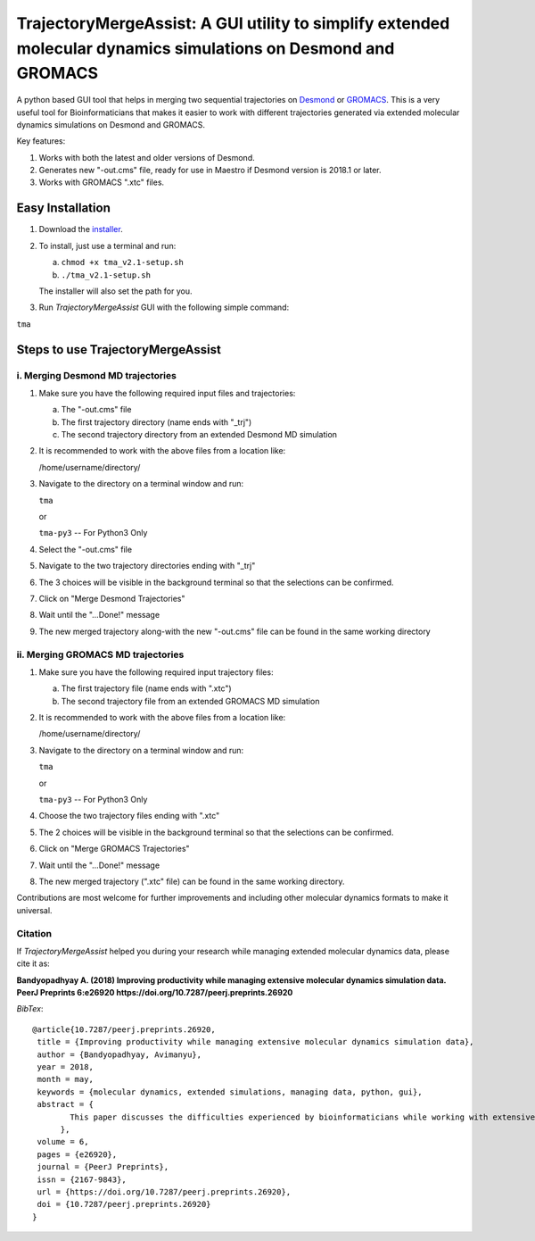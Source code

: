 TrajectoryMergeAssist: A GUI utility to simplify extended molecular dynamics simulations on Desmond and GROMACS
===============================================================================================================

|DOI| |Build| |Documentation Status| |Maintenance| |GitHub contributors|
|GPLv3 license|

A python based GUI tool that helps in merging two sequential
trajectories on
`Desmond <https://www.deshawresearch.com/resources_desmond.html>`__ or
`GROMACS <https://www.gromacs.org>`__. This is a very useful tool for
Bioinformaticians that makes it easier to work with different
trajectories generated via extended molecular dynamics simulations on
Desmond and GROMACS.

Key features:

1. Works with both the latest and older versions of Desmond.

2. Generates new "-out.cms" file, ready for use in Maestro if Desmond
   version is 2018.1 or later.

3. Works with GROMACS ".xtc" files.

Easy Installation
-----------------

1. Download the
   `installer <https://github.com/avimanyu786/TrajectoryMergeAssist/releases/download/v2.1/tma_v2.1-setup.sh>`__.

2. To install, just use a terminal and run:

   a. ``chmod +x tma_v2.1-setup.sh``

   b. ``./tma_v2.1-setup.sh``

   The installer will also set the path for you.

3. Run *TrajectoryMergeAssist* GUI with the following simple command:

``tma``

Steps to use TrajectoryMergeAssist
----------------------------------

i. Merging Desmond MD trajectories
~~~~~~~~~~~~~~~~~~~~~~~~~~~~~~~~~~

1. Make sure you have the following required input files and
   trajectories:

   a. The "-out.cms" file

   b. The first trajectory directory (name ends with "\_trj")

   c. The second trajectory directory from an extended Desmond MD
      simulation

2. It is recommended to work with the above files from a location like:

   /home/username/directory/

3. Navigate to the directory on a terminal window and run:

   ``tma``

   or

   ``tma-py3`` -- For Python3 Only

4. Select the "-out.cms" file

5. Navigate to the two trajectory directories ending with "\_trj"

6. The 3 choices will be visible in the background terminal so that the
   selections can be confirmed.

7. Click on "Merge Desmond Trajectories"

8. Wait until the "...Done!" message

9. The new merged trajectory along-with the new "-out.cms" file can be
   found in the same working directory

ii. Merging GROMACS MD trajectories
~~~~~~~~~~~~~~~~~~~~~~~~~~~~~~~~~~~

1. Make sure you have the following required input trajectory files:

   a. The first trajectory file (name ends with ".xtc")

   b. The second trajectory file from an extended GROMACS MD simulation

2. It is recommended to work with the above files from a location like:

   /home/username/directory/

3. Navigate to the directory on a terminal window and run:

   ``tma``

   or

   ``tma-py3`` -- For Python3 Only

4. Choose the two trajectory files ending with ".xtc"

5. The 2 choices will be visible in the background terminal so that the
   selections can be confirmed.

6. Click on "Merge GROMACS Trajectories"

7. Wait until the "...Done!" message

8. The new merged trajectory (".xtc" file) can be found in the same
   working directory.

Contributions are most welcome for further improvements and including
other molecular dynamics formats to make it universal.

Citation |DOI|
~~~~~~~~~~~~~~

If *TrajectoryMergeAssist* helped you during your research while
managing extended molecular dynamics data, please cite it as:

**Bandyopadhyay A. (2018) Improving productivity while managing
extensive molecular dynamics simulation data. PeerJ Preprints 6:e26920
https://doi.org/10.7287/peerj.preprints.26920**

*BibTex*:

::

    @article{10.7287/peerj.preprints.26920,
     title = {Improving productivity while managing extensive molecular dynamics simulation data},
     author = {Bandyopadhyay, Avimanyu},
     year = 2018,
     month = may,
     keywords = {molecular dynamics, extended simulations, managing data, python, gui},
     abstract = {
            This paper discusses the difficulties experienced by bioinformaticians while working with extensive data generated from extended molecular dynamics simulations. For better experimental analysis, it often becomes crucial to conduct simulations up to extended periods of time. When with limited resources, running a complete simulation up to a desired length of time can become quite difficult to be performed at one go. So, a new approach is proposed to simplify handling such data for better productivity.
          },
     volume = 6,
     pages = {e26920},
     journal = {PeerJ Preprints},
     issn = {2167-9843},
     url = {https://doi.org/10.7287/peerj.preprints.26920},
     doi = {10.7287/peerj.preprints.26920}
    }

|Open Source Love| |forthebadge made-with-python|

|ForTheBadge built-with-love|

.. |DOI| image:: https://zenodo.org/badge/DOI/10.5281/zenodo.2574623.svg
   :target: https://doi.org/10.5281/zenodo.2574623
.. |Build| image:: https://travis-ci.org/avimanyu786/TrajectoryMergeAssist.svg
   :target: https://travis-ci.org/avimanyu786/TrajectoryMergeAssist
.. |Documentation Status| image:: https://readthedocs.org/projects/trajectorymergeassist/badge/?version=latest
   :target: https://trajectorymergeassist.readthedocs.io/en/latest/?badge=latest
.. |Maintenance| image:: https://img.shields.io/badge/Maintained%3F-yes-green.svg
   :target: https://github.com/avimanyu786/TrajectoryMergeAssist/wiki
.. |GitHub contributors| image:: https://img.shields.io/github/contributors/Naereen/StrapDown.js.svg
   :target: https://github.com/avimanyu786/TrajectoryMergeAssist/graphs/contributors
.. |GPLv3 license| image:: https://img.shields.io/badge/License-GPLv3-blue.svg
   :target: https://www.gnu.org/licenses/gpl-3.0.en.html
.. |DOI| image:: https://zenodo.org/badge/DOI/10.7287/peerj.preprints.26920.svg
   :target: https://doi.org/10.7287/peerj.preprints.26920
.. |Open Source Love| image:: https://badges.frapsoft.com/os/v1/open-source-200x33.png
   :target: https://opensource.org/
.. |forthebadge made-with-python| image:: https://ForTheBadge.com/images/badges/made-with-python.svg
   :target: https://www.python.org/
.. |ForTheBadge built-with-love| image:: https://ForTheBadge.com/images/badges/built-with-love.svg
   :target: https://facebook.com/iAvimanyu
